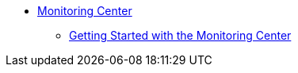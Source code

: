 // Core Connectors 4.0 TOC File
* link:/monitoring[Monitoring Center]
** link:quick-start[Getting Started with the Monitoring Center]
